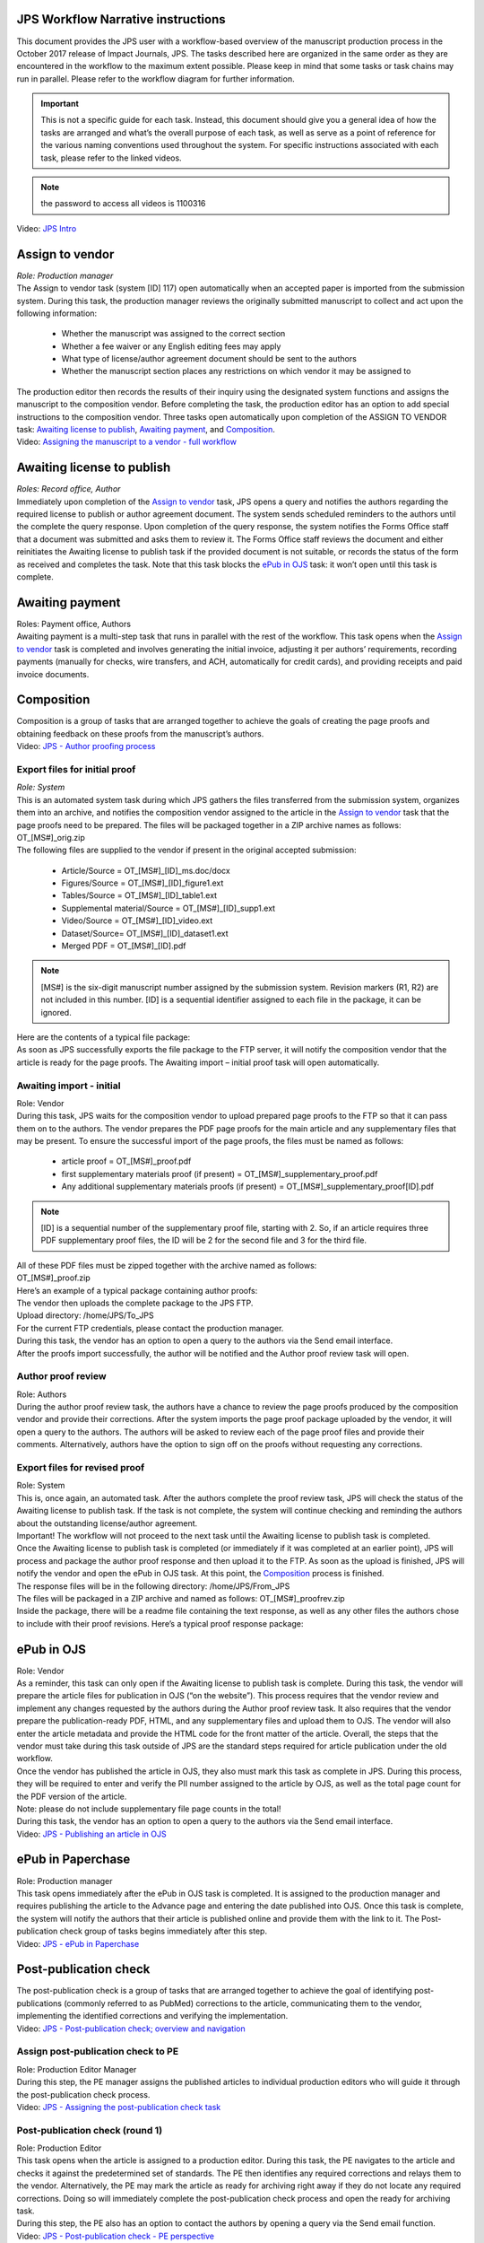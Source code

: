 JPS Workflow Narrative instructions
===================================

| This document provides the JPS user with a workflow-based overview of
  the manuscript production process in the October 2017 release of
  Impact Journals, JPS. The tasks described here are organized in the
  same order as they are encountered in the workflow to the maximum
  extent possible. Please keep in mind that some tasks or task chains
  may run in parallel. Please refer to the workflow diagram for further
  information.

.. important:: This is not a specific guide for each task. Instead, this
  document should give you a general idea of how the tasks are arranged
  and what’s the overall purpose of each task, as well as serve as a
  point of reference for the various naming conventions used throughout
  the system. For specific instructions associated with each task, please refer to
  the linked videos.
.. note:: the password to access all videos is 1100316

.. raw:: html 
	<embed>
	<iframe width=1280 height=752 frameborder="0" scrolling="no" src="https://screencast-o-matic.com/embed?sc=cbQYosI34l&v=5&controls=1&ff=1" allowfullscreen="true"></iframe>
	</embed>

.. raw:: html
	<video controls src="media/JPSIntro.mp4"></video>
	
| Video: `JPS Intro <http://oncotarget.screencasthost.com/watch/cbQYosI34l>`__

Assign to vendor
================

| *Role: Production manager*

| The Assign to vendor task (system [ID] 117) open automatically when an
  accepted paper is imported from the submission system. During this
  task, the production manager reviews the originally submitted
  manuscript to collect and act upon the following information:
  
 - Whether the manuscript was assigned to the correct section
 - Whether a fee waiver or any English editing fees may apply
 - What type of license/author agreement document should be sent to the authors
 - Whether the manuscript section places any restrictions on which vendor it may be assigned to
  
| The production editor then records the results of their inquiry using
  the designated system functions and assigns the manuscript to the
  composition vendor. Before completing the task, the production editor
  has an option to add special instructions to the composition vendor.
  Three tasks open automatically upon completion of the ASSIGN TO VENDOR
  task: `Awaiting license to publish <#awaiting-license-to-publish>`__,
  `Awaiting payment <#awaiting-payment>`__, and
  `Composition <#composition>`__.
  
| Video: `Assigning the manuscript to a vendor - full
  workflow <http://oncotarget.screencasthost.com/watch/cbQYYhI3Ms>`__

Awaiting license to publish
===========================

| *Roles: Record office, Author*

| Immediately upon completion of the `Assign to vendor <#assign-to-vendor>`__ task, JPS opens a query and notifies the
  authors regarding the required license to publish or author agreement
  document. The system sends scheduled reminders to the authors until
  the complete the query response. Upon completion of the query
  response, the system notifies the Forms Office staff that a document
  was submitted and asks them to review it. The Forms Office staff
  reviews the document and either reinitiates the Awaiting license to publish task if the provided document is not suitable, or records the
  status of the form as received and completes the task. Note that this
  task blocks the `ePub in OJS <#epub-in-ojs>`__ task: it won’t open
  until this task is complete.

Awaiting payment
================

| Roles: Payment office, Authors
| Awaiting payment is a multi-step task that runs in parallel with the
  rest of the workflow. This task opens when the `Assign to vendor <#assign-to-vendor>`__ task is completed and involves
  generating the initial invoice, adjusting it per authors’
  requirements, recording payments (manually for checks, wire transfers,
  and ACH, automatically for credit cards), and providing receipts and
  paid invoice documents.

Composition
===========

| Composition is a group of tasks that are arranged together to achieve
  the goals of creating the page proofs and obtaining feedback on these
  proofs from the manuscript’s authors.
| Video: `JPS - Author proofing
  process <http://oncotarget.screencasthost.com/watch/cbQrrFIZ6F>`__

Export files for initial proof
------------------------------

| *Role: System*
| This is an automated system task during which JPS gathers the files
  transferred from the submission system, organizes them into an
  archive, and notifies the composition vendor assigned to the article
  in the `Assign to vendor <#assign-to-vendor>`__ task that the page
  proofs need to be prepared. The files will be packaged together in a
  ZIP archive names as follows: OT_[MS#]_orig.zip
| The following files are supplied to the vendor if present in the
  original accepted submission:
  
 - Article/Source = OT_[MS#]_[ID]_ms.doc/docx
 - Figures/Source = OT_[MS#]_[ID]_figure1.ext
 - Tables/Source = OT_[MS#]_[ID]_table1.ext
 - Supplemental material/Source = OT_[MS#]_[ID]_supp1.ext
 - Video/Source = OT_[MS#]_[ID]_video.ext
 - Dataset/Source= OT_[MS#]_[ID]_dataset1.ext
 - Merged PDF = OT_[MS#]_[ID].pdf
.. note:: [MS#] is the six-digit manuscript number assigned by the
  submission system. Revision markers (R1, R2) are not included in this
  number. [ID] is a sequential identifier assigned to each file in the
  package, it can be ignored.
| Here are the contents of a typical file package:
| |image0|
| As soon as JPS successfully exports the file package to the FTP
  server, it will notify the composition vendor that the article is
  ready for the page proofs. The Awaiting import – initial proof task
  will open automatically.

Awaiting import - initial
-------------------------------

| Role: Vendor
| During this task, JPS waits for the composition vendor to upload
  prepared page proofs to the FTP so that it can pass them on to the
  authors. The vendor prepares the PDF page proofs for the main article
  and any supplementary files that may be present. To ensure the
  successful import of the page proofs, the files must be named as
  follows:
  
 - article proof = OT_[MS#]_proof.pdf
 - first supplementary materials proof (if present) = OT_[MS#]_supplementary_proof.pdf
 - Any additional supplementary materials proofs (if present) = OT_[MS#]_supplementary_proof[ID].pdf
.. note:: [ID] is a sequential number of the supplementary proof file,
  starting with 2. So, if an article requires three PDF supplementary
  proof files, the ID will be 2 for the second file and 3 for the third
  file.
| All of these PDF files must be zipped together with the archive named
  as follows:
| OT_[MS#]_proof.zip
| Here’s an example of a typical package containing author proofs:
| |image1|
| The vendor then uploads the complete package to the JPS FTP.
| Upload directory: /home/JPS/To_JPS
| For the current FTP credentials, please contact the production
  manager.
| During this task, the vendor has an option to open a query to the
  authors via the Send email interface.
| After the proofs import successfully, the author will be notified and
  the Author proof review task will open.

Author proof review
-------------------

| Role: Authors
| During the author proof review task, the authors have a chance to
  review the page proofs produced by the composition vendor and provide
  their corrections. After the system imports the page proof package
  uploaded by the vendor, it will open a query to the authors. The
  authors will be asked to review each of the page proof files and
  provide their comments. Alternatively, authors have the option to sign
  off on the proofs without requesting any corrections.

Export files for revised proof
------------------------------

| Role: System
| This is, once again, an automated task. After the authors complete the
  proof review task, JPS will check the status of the Awaiting license
  to publish task. If the task is not complete, the system will continue
  checking and reminding the authors about the outstanding
  license/author agreement.
| Important! The workflow will not proceed to the next task until the
  Awaiting license to publish task is completed.
| Once the Awaiting license to publish task is completed (or immediately
  if it was completed at an earlier point), JPS will process and package
  the author proof response and then upload it to the FTP. As soon as
  the upload is finished, JPS will notify the vendor and open the ePub
  in OJS task. At this point, the `Composition <#composition>`__ process is finished.
| The response files will be in the following directory:
  /home/JPS/From_JPS
| The files will be packaged in a ZIP archive and named as follows:
  OT_[MS#]_proofrev.zip
| Inside the package, there will be a readme file containing the text
  response, as well as any other files the authors chose to include with
  their proof revisions. Here’s a typical proof response package:
| |image2|

ePub in OJS
===========

| Role: Vendor
| As a reminder, this task can only open if the Awaiting license to
  publish task is complete. During this task, the vendor will prepare
  the article files for publication in OJS (“on the website”). This
  process requires that the vendor review and implement any changes
  requested by the authors during the Author proof review task. It also
  requires that the vendor prepare the publication-ready PDF, HTML, and
  any supplementary files and upload them to OJS. The vendor will also
  enter the article metadata and provide the HTML code for the front
  matter of the article. Overall, the steps that the vendor must take
  during this task outside of JPS are the standard steps required for
  article publication under the old workflow.
| Once the vendor has published the article in OJS, they also must mark
  this task as complete in JPS. During this process, they will be
  required to enter and verify the PII number assigned to the article by
  OJS, as well as the total page count for the PDF version of the
  article.
| Note: please do not include supplementary file page counts in the
  total!
| During this task, the vendor has an option to open a query to the
  authors via the Send email interface.
| Video: `JPS - Publishing an article in
  OJS <http://oncotarget.screencasthost.com/watch/cbQOYFIuN1>`__

ePub in Paperchase
==================

| Role: Production manager
| This task opens immediately after the ePub in OJS task is completed.
  It is assigned to the production manager and requires publishing the
  article to the Advance page and entering the date published into OJS.
  Once this task is complete, the system will notify the authors that
  their article is published online and provide them with the link to
  it. The Post-publication check group of tasks begins immediately after
  this step.
| Video: `JPS - ePub in
  Paperchase <http://oncotarget.screencasthost.com/watch/cbQUbzIxb8>`__

Post-publication check
=====================

| The post-publication check is a group of tasks that are arranged
  together to achieve the goal of identifying post-publications
  (commonly referred to as PubMed) corrections to the article,
  communicating them to the vendor, implementing the identified
  corrections and verifying the implementation.
| Video: `JPS - Post-publication check; overview and
  navigation <http://oncotarget.screencasthost.com/watch/cb6eFAIzev>`__

Assign post-publication check to PE
-----------------------------------

| Role: Production Editor Manager
| During this step, the PE manager assigns the published articles to
  individual production editors who will guide it through the
  post-publication check process.
| Video: `JPS - Assigning the post-publication check
  task <http://oncotarget.screencasthost.com/watch/cb6eqwIziY>`__

Post-publication check (round 1)
--------------------------------

| Role: Production Editor
| This task opens when the article is assigned to a production editor.
  During this task, the PE navigates to the article and checks it
  against the predetermined set of standards. The PE then identifies any
  required corrections and relays them to the vendor. Alternatively, the
  PE may mark the article as ready for archiving right away if they do
  not locate any required corrections. Doing so will immediately
  complete the post-publication check process and open the ready for
  archiving task.
| During this step, the PE also has an option to contact the authors by
  opening a query via the Send email function.
| Video: `JPS - Post-publication check - PE
  perspective <http://oncotarget.screencasthost.com/watch/cb6QqGIC3J>`__
| Video: `JPS - Post-publication check: contacting authors and recording
  response <http://oncotarget.screencasthost.com/watch/cb60blI84N>`__

Vendor revisions required
-------------------------

| Role: Vendor
| This task opens if the PE identifies any required corrections during
  the post-publication check task. During this task, the vendor performs
  the requested corrections and notified the PE that they are completed.
| Video: `JPS - Post-publication check - Vendor
  perspective <http://oncotarget.screencasthost.com/watch/cb6QYlICTn>`__

Post-publication check (round 2)
--------------------------------

| Role: Production Editor
| After the vendor indicates that they’ve completed the requested
  corrections, it is up to the PE to review the published article again
  and to indicate if further corrections are required. This can be
  accomplished in the same way as the initial post-publication check:
  the PE is presented with two options, one of which returns the article
  to the vendor for further corrections and the other one complete the
  post-publication check process and opens the ready for archiving task.

Ready for archving
===================

| Role: Vendor
| This is the final task in the current implementation of the workflow.
  During this task, JPS notifies the vendor that the article is ready
  for pre-issue archiving. The vendor packages the article files into an
  archive and uploads it to the JPS FTP.
| Upload directory: /home/JPS/To_JPS
| The archive file should be names as follows: OT_[MS#]_VoR.zip
| Note: VoR stands for version of record.
| Once the archive has been important, JPS will notify the Production
  Manager that the article has been archived and is ready to be included
  in the issue.
| Video: `JPS - Archiving the paper for
  issue <http://oncotarget.screencasthost.com/watch/cb6FqOIshQ>`__

.. |image0| image:: _static/image1.png
   :width: 2.71641in
   :height: 2.89167in
.. |image1| image:: _static/image2.png
   :width: 2.55029in
   :height: 1.55in
.. |image2| image:: _static/image3.png
   :width: 4.56667in
   :height: 1.61378in
